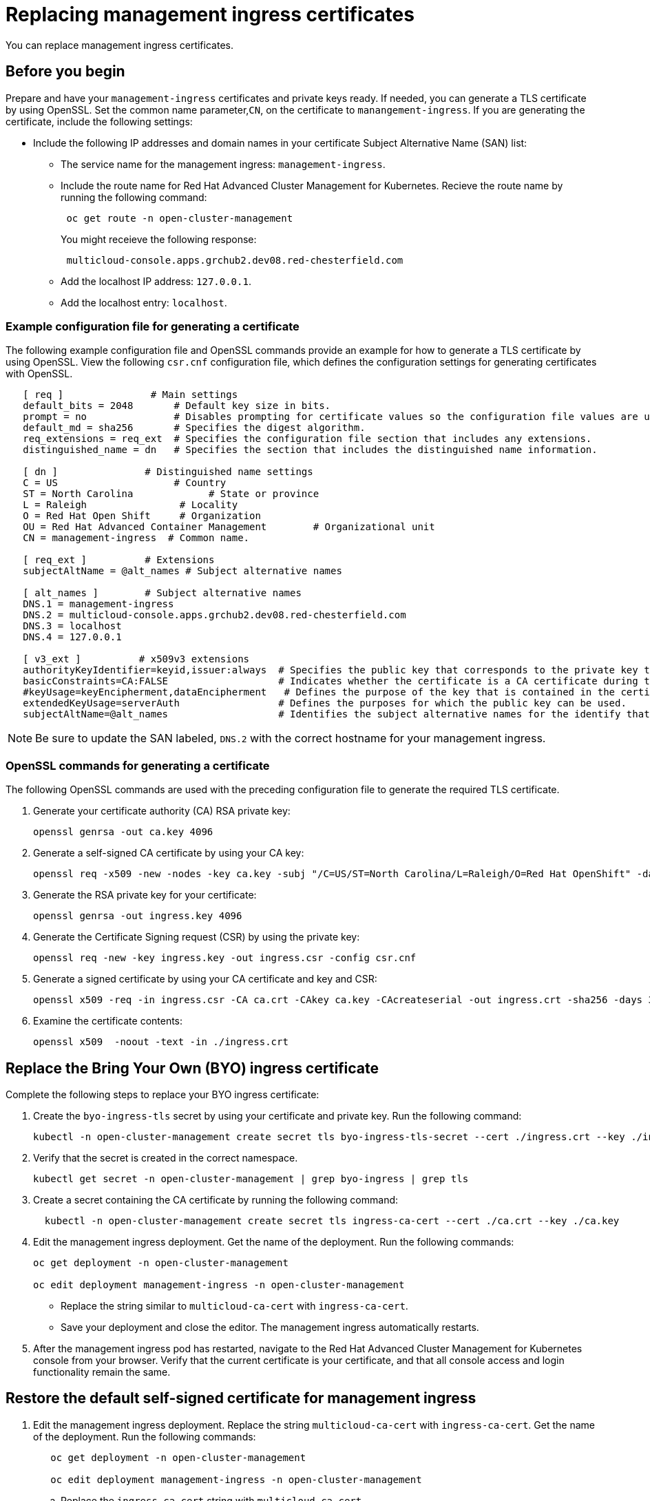 [#replacing-management-ingress-certificates]
= Replacing management ingress certificates

You can replace management ingress certificates.

[#cert_mgmt_before_you_begin]
== Before you begin

Prepare and have your `management-ingress` certificates and private keys ready.
If needed, you can generate a TLS certificate by using OpenSSL.
Set the common name parameter,`CN`, on the certificate to `manangement-ingress`.
If you are generating the certificate, include the following settings:

* Include the following IP addresses and domain names in your certificate Subject Alternative Name (SAN) list:
 ** The service name for the management ingress: `management-ingress`.
 ** Include the route name for Red Hat Advanced Cluster Management for Kubernetes.
Recieve the route name by running the following command:
+
----
 oc get route -n open-cluster-management
----
+
You might receieve the following response:
+
----
 multicloud-console.apps.grchub2.dev08.red-chesterfield.com
----

 ** Add the localhost IP address: `127.0.0.1`.
 ** Add the localhost entry: `localhost`.

[#example-configuration-file-for-generating-a-certificate]
=== Example configuration file for generating a certificate

The following example configuration file and OpenSSL commands provide an example for how to generate a TLS certificate by using OpenSSL.
View the following `csr.cnf` configuration file, which defines the configuration settings for generating certificates with OpenSSL.

----
   [ req ]               # Main settings
   default_bits = 2048       # Default key size in bits.
   prompt = no               # Disables prompting for certificate values so the configuration file values are used.
   default_md = sha256       # Specifies the digest algorithm.
   req_extensions = req_ext  # Specifies the configuration file section that includes any extensions.
   distinguished_name = dn   # Specifies the section that includes the distinguished name information.

   [ dn ]               # Distinguished name settings
   C = US                    # Country
   ST = North Carolina             # State or province
   L = Raleigh                # Locality
   O = Red Hat Open Shift     # Organization
   OU = Red Hat Advanced Container Management        # Organizational unit
   CN = management-ingress  # Common name.

   [ req_ext ]          # Extensions
   subjectAltName = @alt_names # Subject alternative names

   [ alt_names ]        # Subject alternative names
   DNS.1 = management-ingress
   DNS.2 = multicloud-console.apps.grchub2.dev08.red-chesterfield.com
   DNS.3 = localhost
   DNS.4 = 127.0.0.1

   [ v3_ext ]          # x509v3 extensions
   authorityKeyIdentifier=keyid,issuer:always  # Specifies the public key that corresponds to the private key that is used to sign a certificate.
   basicConstraints=CA:FALSE                   # Indicates whether the certificate is a CA certificate during the certificate chain verification process.
   #keyUsage=keyEncipherment,dataEncipherment   # Defines the purpose of the key that is contained in the certificate.
   extendedKeyUsage=serverAuth                 # Defines the purposes for which the public key can be used.
   subjectAltName=@alt_names                   # Identifies the subject alternative names for the identify that is bound to the public key by the CA.
----

NOTE: Be sure to update the SAN labeled, `DNS.2` with the correct hostname for your management ingress.

[#openssl-commands-for-generating-a-certificate]
=== OpenSSL commands for generating a certificate

The following OpenSSL commands are used with the preceding configuration file to generate the required TLS certificate.

. Generate your certificate authority (CA) RSA private key:
+
----
openssl genrsa -out ca.key 4096
----

. Generate a self-signed CA certificate by using your CA key:
+
----
openssl req -x509 -new -nodes -key ca.key -subj "/C=US/ST=North Carolina/L=Raleigh/O=Red Hat OpenShift" -days 400 -out ca.crt
----

. Generate the RSA private key for your certificate:
+
----
openssl genrsa -out ingress.key 4096
----

. Generate the Certificate Signing request (CSR) by using the private key:
+
----
openssl req -new -key ingress.key -out ingress.csr -config csr.cnf
----

. Generate a signed certificate by using your CA certificate and key and CSR:
+
----
openssl x509 -req -in ingress.csr -CA ca.crt -CAkey ca.key -CAcreateserial -out ingress.crt -sha256 -days 300 -extensions v3_ext -extfile csr.cnf
----

. Examine the certificate contents:
+
----
openssl x509  -noout -text -in ./ingress.crt
----

[#replace-the-bring-your-own-byo-ingress-certificate]
== Replace the Bring Your Own (BYO) ingress certificate

Complete the following steps to replace your BYO ingress certificate:

. Create the `byo-ingress-tls` secret by using your certificate and private key.
Run the following command:
+
----
kubectl -n open-cluster-management create secret tls byo-ingress-tls-secret --cert ./ingress.crt --key ./ingress.key
----

. Verify that the secret is created in the correct namespace.
+
----
kubectl get secret -n open-cluster-management | grep byo-ingress | grep tls
----

. Create a secret containing the CA certificate by running the following command:
+
----
  kubectl -n open-cluster-management create secret tls ingress-ca-cert --cert ./ca.crt --key ./ca.key
----

. Edit the management ingress deployment.
Get the name of the deployment.
Run the following commands:
+
----
oc get deployment -n open-cluster-management

oc edit deployment management-ingress -n open-cluster-management
----

 ** Replace the string similar to `multicloud-ca-cert` with `ingress-ca-cert`.
 ** Save your deployment and close the editor.
The management ingress automatically restarts.

. After the management ingress pod has restarted, navigate to the Red Hat Advanced Cluster Management for Kubernetes console from your browser.
Verify that the current certificate is your certificate, and that all console access and login functionality remain the same.

[#restore-the-default-self-signed-certificate-for-management-ingress]
== Restore the default self-signed certificate for management ingress

. Edit the management ingress deployment.
Replace the string `multicloud-ca-cert` with `ingress-ca-cert`.
Get the name of the deployment.
Run the following commands:
+
----
   oc get deployment -n open-cluster-management

   oc edit deployment management-ingress -n open-cluster-management
----

 .. Replace the `ingress-ca-cert` string  with `multicloud-ca-cert`.
 .. Replace the `byo-ingress-tls-secret` string with the correct secret name similar to `management-ingress-b6417-tls-secret`.
 .. Save your deployment and close the editor.
The management ingress automatically restarts.

. After all pods are restarted, navigate to the Red Hat Advanced Cluster Management for Kubernetes console from your browser.
Verify that the current certificate is your certificate, and that all console access and login functionality remain the same.
. Delete the Bring Your Own (BYO) ingress secret by running the following command:
+
----
oc delete secret -n open-cluster-management byo-ingress-tls-secret
----
